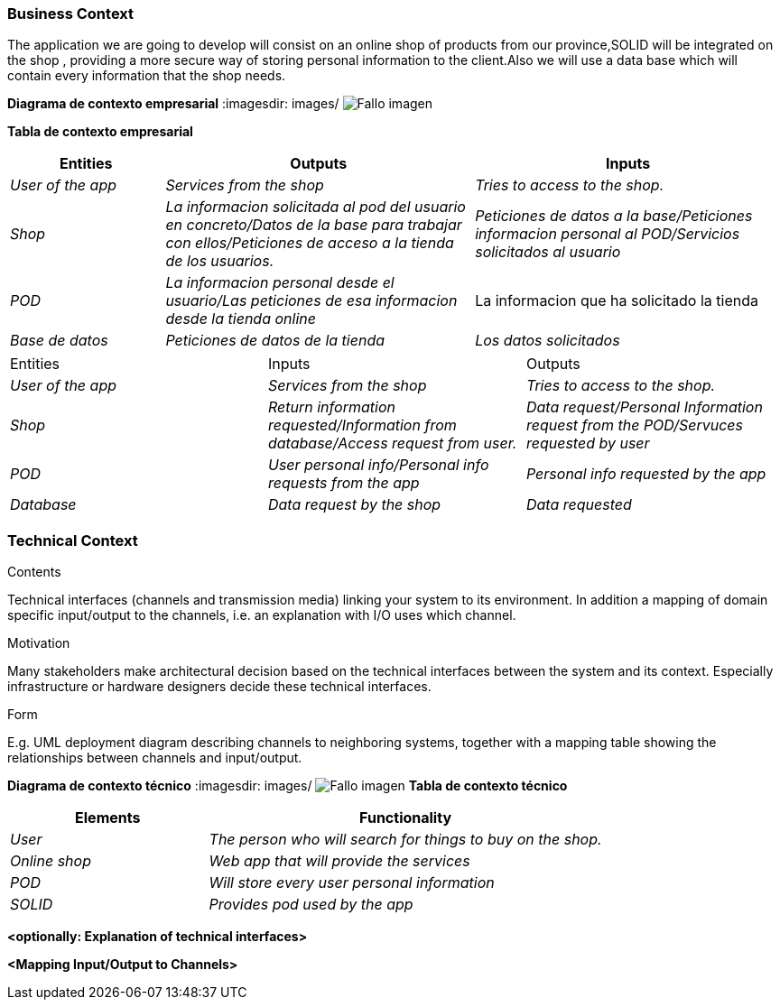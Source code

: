 [[section-system-scope-and-context]]



=== Business Context
The application we are going to develop will consist on an online shop of products from our province,SOLID will be integrated on the shop , providing a more secure way of storing personal information to the client.Also we will use a data base which will contain every information that the shop needs.


**Diagrama de contexto empresarial**
:imagesdir: images/
image:DiagramaNegocio.PNG["Fallo imagen"]

**Tabla de contexto empresarial**
[options="header",cols="1,2,2"]
|===
|Entities|Outputs|Inputs
| _User of the app_ |_Services from the shop_ |_Tries to access to the shop._
| _Shop_ | _La informacion solicitada al pod del usuario en concreto/Datos de la base para trabajar con ellos/Peticiones de acceso a la tienda de los usuarios._|_Peticiones de datos a la base/Peticiones informacion personal al POD/Servicios solicitados al usuario_
| _POD_ |_La informacion personal desde el usuario/Las peticiones de esa informacion desde la tienda online_|La informacion que ha solicitado la tienda
| _Base de datos_|_Peticiones de datos de la tienda_|_Los datos solicitados_
|===

|===
|Entities|Inputs|Outputs
| _User of the app_ |_Services from the shop_ |_Tries to access to the shop._
| _Shop_ | _Return information requested/Information from database/Access request from user._|_Data request/Personal Information request from the POD/Servuces requested by user_
| _POD_ |_User personal info/Personal info requests from the app_|_Personal info requested by the app_
| _Database_|_Data request by the shop_|_Data requested_
|===

=== Technical Context

[role="arc42help"]
****
.Contents
Technical interfaces (channels and transmission media) linking your system to its environment. In addition a mapping of domain specific input/output to the channels, i.e. an explanation with I/O uses which channel.

.Motivation
Many stakeholders make architectural decision based on the technical interfaces between the system and its context. Especially infrastructure or hardware designers decide these technical interfaces.

.Form
E.g. UML deployment diagram describing channels to neighboring systems,
together with a mapping table showing the relationships between channels and input/output.

****
**Diagrama de contexto técnico**
:imagesdir: images/
image:DiagramaTecnico.PNG["Fallo imagen"]
**Tabla de contexto técnico**
[options="header",cols="1,2"]
|===
|Elements|Functionality
| _User_ |_The person who will search for things to buy on the shop._
| _Online shop_ | _Web app that will provide the services_
| _POD_ |_Will store every user personal information_
| _SOLID_|_Provides pod used by the app_
|===

**<optionally: Explanation of technical interfaces>**

**<Mapping Input/Output to Channels>**

